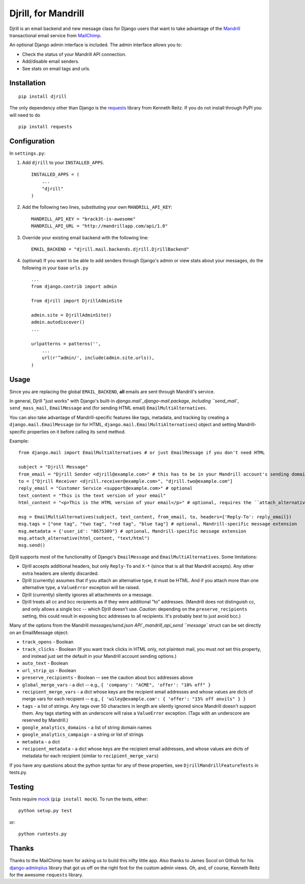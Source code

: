 Djrill, for Mandrill
====================

Djrill is an email backend and new message class for Django users that want to take advantage of the Mandrill_ transactional 
email service from MailChimp_.

An optional Django admin interface is included. The admin interface allows you to:

* Check the status of your Mandrill API connection.
* Add/disable email senders.
* See stats on email tags and urls.

Installation
------------

::

    pip install djrill

The only dependency other than Django is the requests_ library from Kenneth Reitz. If you do not install through PyPI you will 
need to do ::

    pip install requests

Configuration
-------------

In ``settings.py``:

1. Add ``djrill`` to your ``INSTALLED_APPS``. ::

    INSTALLED_APPS = (
        ...
        "djrill"
    )

2. Add the following two lines, substituting your own ``MANDRILL_API_KEY``::

    MANDRILL_API_KEY = "brack3t-is-awesome"
    MANDRILL_API_URL = "http://mandrillapp.com/api/1.0"

3. Override your existing email backend with the following line::

    EMAIL_BACKEND = "djrill.mail.backends.djrill.DjrillBackend"

4. (optional) If you want to be able to add senders through Django's admin or view stats about your 
   messages, do the following in your base ``urls.py`` ::

    ...
    from django.contrib import admin

    from djrill import DjrillAdminSite

    admin.site = DjrillAdminSite()
    admin.autodiscover()
    ...

    urlpatterns = patterns('',
        ...
        url(r'^admin/', include(admin.site.urls)),
    )

Usage
-----

Since you are replacing the global ``EMAIL_BACKEND``, **all** emails are sent through Mandrill's service.

In general, Djrill "just works" with Django's built-in `django.mail`_django-mail package, including ``send_mail``,
``send_mass_mail``, ``EmailMessage`` and (for sending HTML email) ``EmailMultiAlternatives``.

You can also take advantage of Mandrill-specific features like tags, metadata, and tracking by creating a
``django.mail.EmailMessage`` (or for HTML, ``django.mail.EmailMultiAlternatives``) object and setting Mandrill-specific
properties on it before calling its ``send`` method.

Example: ::

    from django.mail import EmailMultiAlternatives # or just EmailMessage if you don't need HTML

    subject = "Djrill Message"
    from_email = "Djrill Sender <djrill@example.com>" # this has to be in your Mandrill account's sending domains
    to = ["Djrill Receiver <djrill.receiver@example.com>", "djrill.two@example.com"]
    reply_email = "Customer Service <support@example.com>" # optional
    text_content = "This is the text version of your email"
    html_content = "<p>This is the HTML version of your email</p>" # optional, requires the ``attach_alternative`` line below

    msg = EmailMultiAlternatives(subject, text_content, from_email, to, headers={'Reply-To': reply_email})
    msg.tags = ["one tag", "two tag", "red tag", "blue tag"] # optional, Mandrill-specific message extension
    msg.metadata = {'user_id': "8675309"} # optional, Mandrill-specific message extension
    msg.attach_alternative(html_content, "text/html")
    msg.send()

Djrill supports most of the functionality of Django's ``EmailMessage`` and ``EmailMultiAlternatives``.
Some limitations:

* Djrill accepts additional headers, but only ``Reply-To`` and ``X-*`` (since that is all that Mandrill accepts). Any
  other extra headers are silently discarded.
* Djrill (currently) assumes that if you attach an alternative type, it must be HTML. And if you attach more than one
  alternative type, a ``ValueError`` exception will be raised.
* Djrill (currently) silently ignores all attachments on a message.
* Djrill treats all cc and bcc recipients as if they were additional "to" addresses. (Mandrill does not distinguish cc,
  and only allows a single bcc -- which Djrill doesn't use. *Caution:* depending on the ``preserve_recipients`` setting,
  this could result in exposing bcc addresses to all recipients. It's probably best to just avoid bcc.)

Many of the options from the Mandrill `messages/send.json API`_mandrill_api_send ``message`` struct can be set
directly on an EmailMessage object:

* ``track_opens`` - Boolean
* ``track_clicks`` - Boolean (If you want track clicks in HTML only, not plaintext mail, you must *not* set this
  property, and instead just set the default in your Mandrill account sending options.)
* ``auto_text`` - Boolean
* ``url_strip_qs`` - Boolean
* ``preserve_recipients`` - Boolean -- see the caution about bcc addresses above
* ``global_merge_vars`` - a dict -- e.g., ``{ 'company': "ACME", 'offer': "10% off" }``
* ``recipient_merge_vars`` - a dict whose keys are the recipient email addresses and whose values are dicts of
  merge vars for each recipient -- e.g., ``{ 'wiley@example.com': { 'offer': "15% off anvils" } }``
* ``tags`` - a list of strings. Any tags over 50 characters in length are silently ignored since Mandrill doesn't
  support them. Any tags starting with an underscore will raise a ``ValueError`` exception. (Tags with an underscore
  are reserved by Mandrill.)
* ``google_analytics_domains`` - a list of string domain names
* ``google_analytics_campaign`` - a string or list of strings
* ``metadata`` - a dict
* ``recipient_metadata`` - a dict whose keys are the recipient email addresses, and whose values are dicts of
  metadata for each recipient (similar to ``recipient_merge_vars``)

If you have any questions about the python syntax for any of these properties, see ``DjrillMandrillFeatureTests`` in
tests.py.


Testing
-------

Tests require mock_ (``pip install mock``). To run the tests, either::

    python setup.py test

or::

    python runtests.py


Thanks
------

Thanks to the MailChimp team for asking us to build this nifty little app. Also thanks to James Socol on Github for his 
django-adminplus_ library that got us off on the right foot for the custom admin views. Oh, and, of course, Kenneth Reitz for 
the awesome ``requests`` library.


.. _Mandrill: http://mandrill.com
.. _MailChimp: http://mailchimp.com
.. _requests: http://docs.python-requests.org
.. _django-adminplus: https://github.com/jsocol/django-adminplus
.. _mock: http://www.voidspace.org.uk/python/mock/index.html
.. _django-mail: https://docs.djangoproject.com/en/dev/topics/email/
.. _mandril_api_send: https://mandrillapp.com/api/docs/messages.html#method=send

